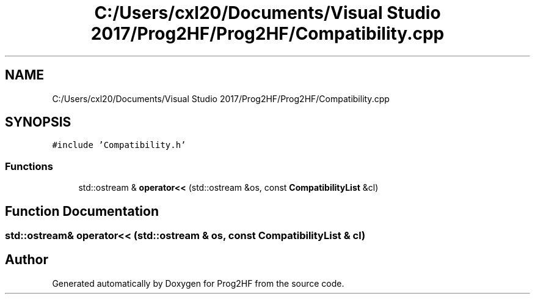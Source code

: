 .TH "C:/Users/cxl20/Documents/Visual Studio 2017/Prog2HF/Prog2HF/Compatibility.cpp" 3 "Thu May 2 2019" "Prog2HF" \" -*- nroff -*-
.ad l
.nh
.SH NAME
C:/Users/cxl20/Documents/Visual Studio 2017/Prog2HF/Prog2HF/Compatibility.cpp
.SH SYNOPSIS
.br
.PP
\fC#include 'Compatibility\&.h'\fP
.br

.SS "Functions"

.in +1c
.ti -1c
.RI "std::ostream & \fBoperator<<\fP (std::ostream &os, const \fBCompatibilityList\fP &cl)"
.br
.in -1c
.SH "Function Documentation"
.PP 
.SS "std::ostream& operator<< (std::ostream & os, const \fBCompatibilityList\fP & cl)"

.SH "Author"
.PP 
Generated automatically by Doxygen for Prog2HF from the source code\&.
